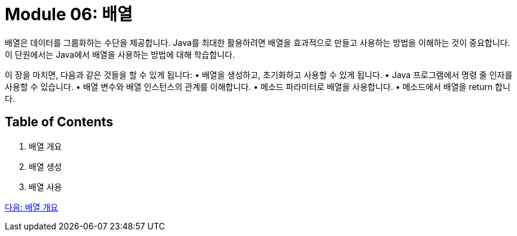 = Module 06: 배열

배열은 데이터를 그룹화하는 수단을 제공합니다. Java를 최대한 활용하려면 배열을 효과적으로 만들고 사용하는 방법을 이해하는 것이 중요합니다. 이 단원에서는 Java에서 배열을 사용하는 방법에 대해 학습합니다.

이 장을 마치면, 다음과 같은 것들을 할 수 있게 됩니다:
•	배열을 생성하고, 초기화하고 사용할 수 있게 됩니다.
•	Java 프로그램에서 명령 줄 인자를 사용할 수 있습니다.
•	배열 변수와 배열 인스턴스의 관계를 이해합니다.
•	메소드 파라미터로 배열을 사용합니다.
•	메소드에서 배열을 return 합니다.

== Table of Contents

1.	배열 개요
2.	배열 생성
3.	배열 사용

link:./02_overview_array.adoc[다음: 배열 개요]